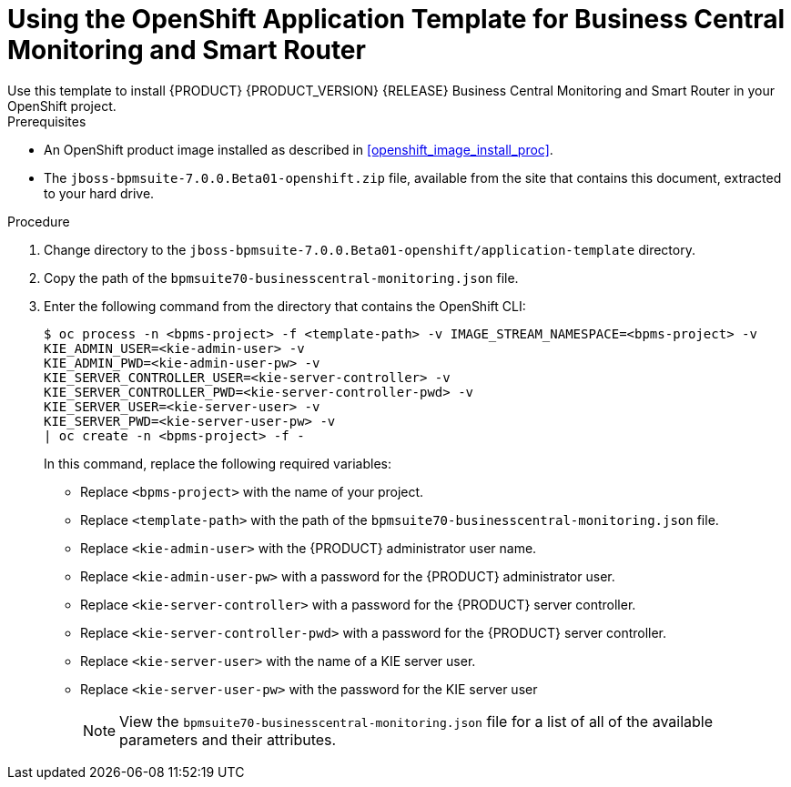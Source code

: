 [#openshift_temp_businesscentral_monitoring_install_proc]

= Using the OpenShift Application Template for Business Central Monitoring and Smart Router
Use this template to install {PRODUCT} {PRODUCT_VERSION} {RELEASE} Business Central Monitoring and Smart Router in your OpenShift project. 

.Prerequisites
* An OpenShift product image installed as described in <<openshift_image_install_proc>>.
* The `jboss-bpmsuite-7.0.0.Beta01-openshift.zip` file, available from the site that contains this document, extracted to your hard drive.

.Procedure
. Change directory to the `jboss-bpmsuite-7.0.0.Beta01-openshift/application-template` directory.
. Copy the path of the `bpmsuite70-businesscentral-monitoring.json` file.
. Enter the following command from the directory that contains the OpenShift CLI:
+
[source,bash]
----
$ oc process -n <bpms-project> -f <template-path> -v IMAGE_STREAM_NAMESPACE=<bpms-project> -v 
KIE_ADMIN_USER=<kie-admin-user> -v 
KIE_ADMIN_PWD=<kie-admin-user-pw> -v 
KIE_SERVER_CONTROLLER_USER=<kie-server-controller> -v 
KIE_SERVER_CONTROLLER_PWD=<kie-server-controller-pwd> -v 
KIE_SERVER_USER=<kie-server-user> -v 
KIE_SERVER_PWD=<kie-server-user-pw> -v
| oc create -n <bpms-project> -f - 
----
In this command, replace the following required variables:
* Replace `<bpms-project>` with the name of your project.
* Replace `<template-path>` with the path of the `bpmsuite70-businesscentral-monitoring.json` file.
* Replace `<kie-admin-user>` with the {PRODUCT} administrator user name.
* Replace `<kie-admin-user-pw>` with a password for the {PRODUCT} administrator user.
* Replace `<kie-server-controller>` with a password for the {PRODUCT}  server controller.
* Replace `<kie-server-controller-pwd>` with a password for the {PRODUCT}  server controller.
* Replace `<kie-server-user>` with the name of a KIE server user.
* Replace `<kie-server-user-pw>` with the password for the KIE server user
+

[NOTE]
====
View the `bpmsuite70-businesscentral-monitoring.json` file for a list of all of the available parameters and their attributes. 
====

